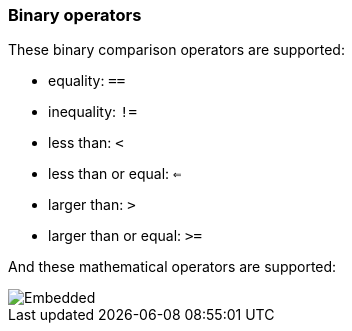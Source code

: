 [discrete]
[[esql-binary-operators]]
=== Binary operators

These binary comparison operators are supported:

* equality: `==`
* inequality: `!=`
* less than: `<`
* less than or equal: `<=`
* larger than: `>`
* larger than or equal: `>=`

And these mathematical operators are supported:

[.text-center]
image::esql/functions/signature/add.svg[Embedded,opts=inline]
